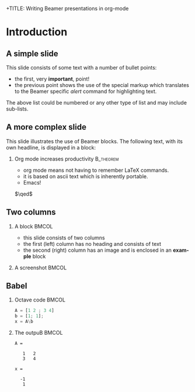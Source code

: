 +TITLE:      Writing Beamer presentations in org-mode
#+AUTHOR:    org:Eric S Fraga: study by cheney
#+EMAIL:     e.fraga@ucl.ac.uk
#+DATE:      2010-03-30 Tue
#+DESCRIPTION: 
#+KEYWORDS: 
#+LANGUAGE:  en
#+OPTIONS:   H:2 num:t toc:t \n:nil @:t ::t |:t ^:t -:t f:t *:t <:t
#+OPTIONS:   TeX:t LaTeX:t skip:nil d:nil todo:t pri:nil tags:not-in-toc
#+INFOJS_OPT: view:nil toc:nil ltoc:t mouse:underline buttons:0 path:http://orgmode.org/org-info.js
#+EXPORT_SELECT_TAGS: export
#+EXPORT_EXCLUDE_TAGS: noexport
#+LINK_UP:   
#+LINK_HOME:

#+startup: beamer
#+LaTeX_CLASS: beamer
#+LaTeX_CLASS_OPTIONS: [presentation]

#+BEAMER_FRAME_LEVEL: 2

#+COLUMNS: %40ITEM %10BEAMER_env(Env) %9BEAMER_envargs(Env Args) %4BEAMER_col(Col) %10BEAMER_extra(Extra)
#+latex_header: \mode<beamer>{\usetheme{Madrid}}
#+latex_header: \AtBeginSection[]{\begin{frame}<beamer>\frametitle{Topic}\tableofcontents[currentsection]\end{frame}}
#+PROPERTY: BEAMER_col_ALL 0.1 0.2 0.3 0.4 0.5 0.6 0.7 0.8 0.9 1.0 :ETC
* Introduction
** A simple slide
This slide consists of some text with a number of bullet points:

- the first, very *important*, point!
- the previous point shows the use of the special markup which
  translates to the Beamer specific /alert/ command for highlighting
  text.


The above list could be numbered or any other type of list and may
include sub-lists.

** A more complex slide
This slide illustrates the use of Beamer blocks.  The following text,
with its own headline, is displayed in a block:


*** Org mode increases productivity						:B_theorem:
    :PROPERTIES:
    :BEAMER_env: theorem
    :END:
    - org mode means not having to remember LaTeX commands.
    - it is based on ascii text which is inherently portable.
    - Emacs!
\hfill \(\qed\)

** Two columns

*** A block									:BMCOL:
    :PROPERTIES:
    :BEAMER_col: 0.4
    :END:
    - this slide consists of two columns
    - the first (left) column has no heading and consists of text
    - the second (right) column has an image and is enclosed in an
      *example* block

*** A screenshot								:BMCOL:
    :PROPERTIES:
    :BEAMER_col: 0.6
    :END:
    #+ATTR_LATEX: width=\textwidth
[[file:~/Pictures/y1.png]]

** Babel
   :PROPERTIES:
   :BEAMER_envargs: [t]
   :END:
*** Octave code									:BMCOL:
    :PROPERTIES:
    :BEAMER_col: 0.4
    :END:
#+name: octaveexample
#+begin_src octave :results output :exports both
A = [1 2 ; 3 4]
b = [1; 1];
x = A\b
#+end_src

*** The outpuB									:BMCOL:
    :PROPERTIES:
    :BEAMER_col: 0.6
    :BEAMER_envargs: <2->
    :END:

#+results: octaveexample
#+begin_example
A =

   1   2
   3   4

x =

  -1
   1

#+end_example